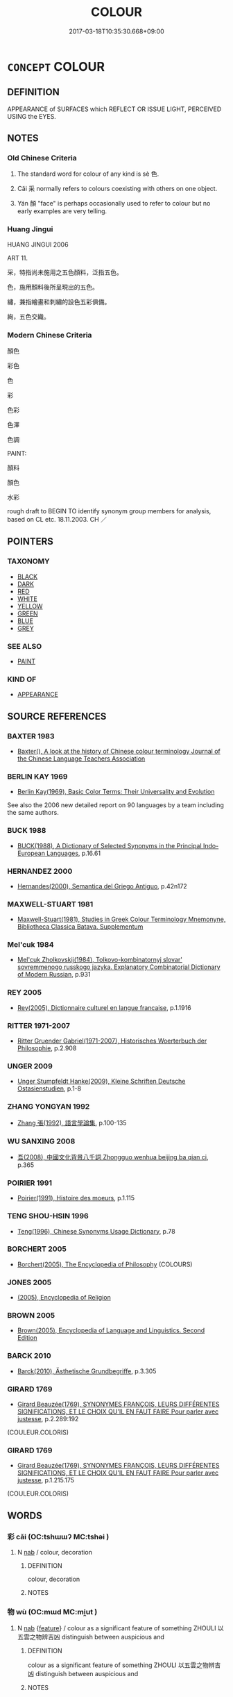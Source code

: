 # -*- mode: mandoku-tls-view -*-
#+TITLE: COLOUR
#+DATE: 2017-03-18T10:35:30.668+09:00        
#+STARTUP: content
* =CONCEPT= COLOUR
:PROPERTIES:
:CUSTOM_ID: uuid-dd43aa0b-c0f6-450f-8fb9-d2c5dae7673d
:SYNONYM+:  HUE
:TR_ZH: 顏色
:END:
** DEFINITION

APPEARANCE of SURFACES which REFLECT OR ISSUE LIGHT, PERCEIVED USING the EYES.

** NOTES

*** Old Chinese Criteria
1. The standard word for colour of any kind is sè 色.

2. Cǎi 采 normally refers to colours coexisting with others on one object.

3. Yán 顏 "face" is perhaps occasionally used to refer to colour but no early examples are very telling.

*** Huang Jingui
HUANG JINGUI 2006

ART 11.

采，特指尚未施用之五色顏料，泛指五色。

色，施用顏料後所呈現出的五色。

繡，兼指繪畫和刺繡的設色五彩俱備。

絢，五色交織。

*** Modern Chinese Criteria
顏色

彩色

色

彩

色彩

色澤

色調

PAINT:

顏料

顏色

水彩

rough draft to BEGIN TO identify synonym group members for analysis, based on CL etc. 18.11.2003. CH ／

** POINTERS
*** TAXONOMY
 - [[tls:concept:BLACK][BLACK]]
 - [[tls:concept:DARK][DARK]]
 - [[tls:concept:RED][RED]]
 - [[tls:concept:WHITE][WHITE]]
 - [[tls:concept:YELLOW][YELLOW]]
 - [[tls:concept:GREEN][GREEN]]
 - [[tls:concept:BLUE][BLUE]]
 - [[tls:concept:GREY][GREY]]

*** SEE ALSO
 - [[tls:concept:PAINT][PAINT]]

*** KIND OF
 - [[tls:concept:APPEARANCE][APPEARANCE]]

** SOURCE REFERENCES
*** BAXTER 1983
 - [[cite:BAXTER-1983][Baxter(), A look at the history of Chinese colour terminology Journal of the Chinese Language Teachers Association]]
*** BERLIN KAY 1969
 - [[cite:BERLIN-KAY-1969][Berlin Kay(1969), Basic Color Terms: Their Universality and Evolution]]

See also the 2006 new detailed report on 90 languages by a team including the same authors.

*** BUCK 1988
 - [[cite:BUCK-1988][BUCK(1988), A Dictionary of Selected Synonyms in the Principal Indo-European Languages]], p.16.61

*** HERNANDEZ 2000
 - [[cite:HERNANDEZ-2000][Hernandes(2000), Semantica del Griego Antiguo]], p.42n172

*** MAXWELL-STUART 1981
 - [[cite:MAXWELL-STUART-1981][Maxwell-Stuart(1981), Studies in Greek Colour Terminology Mnemonyne, Bibliotheca Classica Batava. Supplementum]]
*** Mel'cuk 1984
 - [[cite:MEL'CUK-1984][Mel'cuk Zholkovskij(1984), Tolkovo-kombinatornyj slovar' sovremmenogo russkogo jazyka. Explanatory Combinatorial Dictionary of Modern Russian]], p.931

*** REY 2005
 - [[cite:REY-2005][Rey(2005), Dictionnaire culturel en langue francaise]], p.1.1916

*** RITTER 1971-2007
 - [[cite:RITTER-1971-2007][Ritter Gruender Gabriel(1971-2007), Historisches Woerterbuch der Philosophie]], p.2.908

*** UNGER 2009
 - [[cite:UNGER-2009][Unger Stumpfeldt Hanke(2009), Kleine Schriften Deutsche Ostasienstudien]], p.1-8

*** ZHANG YONGYAN 1992
 - [[cite:ZHANG-YONGYAN-1992][Zhang 張(1992), 語言學論集]], p.100-135

*** WU SANXING 2008
 - [[cite:WU-SANXING-2008][ 吾(2008), 中國文化背景八千詞 Zhongguo wenhua beijing ba qian ci]], p.365

*** POIRIER 1991
 - [[cite:POIRIER-1991][Poirier(1991), Histoire des moeurs]], p.1.115

*** TENG SHOU-HSIN 1996
 - [[cite:TENG-SHOU-HSIN-1996][Teng(1996), Chinese Synonyms Usage Dictionary]], p.78

*** BORCHERT 2005
 - [[cite:BORCHERT-2005][Borchert(2005), The Encyclopedia of Philosophy]] (COLOURS)
*** JONES 2005
 - [[cite:JONES-2005][(2005), Encyclopedia of Religion]]
*** BROWN 2005
 - [[cite:BROWN-2005][Brown(2005), Encyclopedia of Language and Linguistics. Second Edition]]
*** BARCK 2010
 - [[cite:BARCK-2010][Barck(2010), Ästhetische Grundbegriffe]], p.3.305

*** GIRARD 1769
 - [[cite:GIRARD-1769][Girard Beauzée(1769), SYNONYMES FRANÇOIS, LEURS DIFFÉRENTES SIGNIFICATIONS, ET LE CHOIX QU'IL EN FAUT FAIRE Pour parler avec justesse]], p.2.289:192
 (COULEUR.COLORIS)
*** GIRARD 1769
 - [[cite:GIRARD-1769][Girard Beauzée(1769), SYNONYMES FRANÇOIS, LEURS DIFFÉRENTES SIGNIFICATIONS, ET LE CHOIX QU'IL EN FAUT FAIRE Pour parler avec justesse]], p.1.215.175
 (COULEUR.COLORIS)
** WORDS
   :PROPERTIES:
   :VISIBILITY: children
   :END:
*** 彩 cǎi (OC:tshɯɯʔ MC:tshəi )
:PROPERTIES:
:CUSTOM_ID: uuid-9b500f6b-6a25-43e8-975b-c6f4eac1a7f6
:Char+: 彩(59,8/11) 
:GY_IDS+: uuid-cdd1b3e7-fd46-410a-8086-3d8eac6b22a4
:PY+: cǎi     
:OC+: tshɯɯʔ     
:MC+: tshəi     
:END: 
**** N [[tls:syn-func::#uuid-76be1df4-3d73-4e5f-bbc2-729542645bc8][nab]] / colour, decoration
:PROPERTIES:
:CUSTOM_ID: uuid-6e4f5676-da68-4f1c-8ccc-6a8947bf05e3
:END:
****** DEFINITION

colour, decoration

****** NOTES

*** 物 wù (OC:mɯd MC:mi̯ut )
:PROPERTIES:
:CUSTOM_ID: uuid-305807d8-fbbd-43c5-aa7c-5916a3fda498
:Char+: 物(93,4/8) 
:GY_IDS+: uuid-920cdc9d-a13f-4145-b5d6-a18eda88b3cc
:PY+: wù     
:OC+: mɯd     
:MC+: mi̯ut     
:END: 
**** N [[tls:syn-func::#uuid-76be1df4-3d73-4e5f-bbc2-729542645bc8][nab]] {[[tls:sem-feat::#uuid-4e92cef6-5753-4eed-a76b-7249c223316f][feature]]} / colour as a significant feature of something ZHOULI 以五雲之物辨吉凶 distinguish between auspicious and
:PROPERTIES:
:CUSTOM_ID: uuid-994041a1-355f-4c86-93de-eabe87446965
:END:
****** DEFINITION

colour as a significant feature of something ZHOULI 以五雲之物辨吉凶 distinguish between auspicious and

****** NOTES

*** 色 sè (OC:sqrɯɡ MC:ʂɨk )
:PROPERTIES:
:CUSTOM_ID: uuid-a4ce10eb-dd81-4f5d-bb0e-b026ae95513f
:Char+: 色(139,0/6) 
:GY_IDS+: uuid-cc8dc6c9-2188-4748-8a43-4eb6ebc0e4ee
:PY+: sè     
:OC+: sqrɯɡ     
:MC+: ʂɨk     
:END: 
**** N [[tls:syn-func::#uuid-8717712d-14a4-4ae2-be7a-6e18e61d929b][n]] {[[tls:sem-feat::#uuid-50da9f38-5611-463e-a0b9-5bbb7bf5e56f][subject]]} / coloured object of any kind
:PROPERTIES:
:CUSTOM_ID: uuid-1e2fbd10-9c46-4aef-9395-04fd8343fc2e
:END:
****** DEFINITION

coloured object of any kind

****** NOTES

**** N [[tls:syn-func::#uuid-a83c5ff7-f773-421d-b814-f161c6c50be8][nab.post-V{NUM}]] {[[tls:sem-feat::#uuid-2a66fc1c-6671-47d2-bd04-cfd6ccae64b8][stative]]} / colour
:PROPERTIES:
:CUSTOM_ID: uuid-615fd1ca-dbf0-4183-9ff9-41b9ede91e66
:WARRING-STATES-CURRENCY: 5
:END:
****** DEFINITION

colour

****** NOTES

******* Examples
ZZ 1.6

 天之蒼蒼， Is azure 

 其正色邪？ the true color of the sky? [CA]

ZUO Zhao zhuan 12.10 

 中不忠， If in the centre (=the heart) there is not loyalty,

 不得其色； there cannot be the colour;

**** N [[tls:syn-func::#uuid-9fda0181-1777-4402-a30f-1a136ab5fde1][npost-N]] / colour of N
:PROPERTIES:
:CUSTOM_ID: uuid-7a92e9ae-3b86-4bd9-815b-d2fff9669859
:END:
****** DEFINITION

colour of N

****** NOTES

**** V [[tls:syn-func::#uuid-c20780b3-41f9-491b-bb61-a269c1c4b48f][vi]] / be or become coloured
:PROPERTIES:
:CUSTOM_ID: uuid-ea780fed-eaee-4e3b-ba3d-f81714ad9aa0
:END:
****** DEFINITION

be or become coloured

****** NOTES

**** V [[tls:syn-func::#uuid-fbfb2371-2537-4a99-a876-41b15ec2463c][vtoN]] {[[tls:sem-feat::#uuid-fac754df-5669-4052-9dda-6244f229371f][causative]]} / cause (oneself) to have colour
:PROPERTIES:
:CUSTOM_ID: uuid-c1bcc93d-3b37-4c4f-b828-ac55554c0367
:END:
****** DEFINITION

cause (oneself) to have colour

****** NOTES

**** V [[tls:syn-func::#uuid-fbfb2371-2537-4a99-a876-41b15ec2463c][vtoN]] {[[tls:sem-feat::#uuid-2e48851c-928e-40f0-ae0d-2bf3eafeaa17][figurative]]} / give its proper appearance and colour
:PROPERTIES:
:CUSTOM_ID: uuid-2b6aa744-33ae-4121-95d3-411d78e17381
:WARRING-STATES-CURRENCY: 3
:END:
****** DEFINITION

give its proper appearance and colour

****** NOTES

**** N [[tls:syn-func::#uuid-76be1df4-3d73-4e5f-bbc2-729542645bc8][nab]] {[[tls:sem-feat::#uuid-4e92cef6-5753-4eed-a76b-7249c223316f][feature]]} / colour
:PROPERTIES:
:CUSTOM_ID: uuid-75bd4bf8-2d86-4fb5-a044-1eb87b2fc2ba
:END:
****** DEFINITION

colour

****** NOTES

*** 采 cǎi (OC:tshɯɯʔ MC:tshəi )
:PROPERTIES:
:CUSTOM_ID: uuid-7bafd7fc-8261-4bd8-a18f-5a4663947423
:Char+: 采(165,1/8) 
:GY_IDS+: uuid-32e15416-237c-4b18-b7b4-fccf5e0ddfd6
:PY+: cǎi     
:OC+: tshɯɯʔ     
:MC+: tshəi     
:END: 
**** N [[tls:syn-func::#uuid-b6da65fd-429f-4245-9f94-a22078cc0512][ncc]] / colour 五采
:PROPERTIES:
:CUSTOM_ID: uuid-85ec6327-9730-4a2f-b41a-7108886375e6
:WARRING-STATES-CURRENCY: 5
:END:
****** DEFINITION

colour 五采

****** NOTES

******* Examples
ZHUANG 10.1.17 Guo Qingfan 353; Wang Shumin 356; Fang Yong 261; Chen Guying 259

 滅文章， Eradicate patterned ornaments, 

 散五采， disperse the five tints, [CA]

**** V [[tls:syn-func::#uuid-fed035db-e7bd-4d23-bd05-9698b26e38f9][vadN]] / colourful, flashy; varicoloured; painted
:PROPERTIES:
:CUSTOM_ID: uuid-fc35e5ab-fc2e-4b4c-9df6-c7de271340d8
:WARRING-STATES-CURRENCY: 5
:END:
****** DEFINITION

colourful, flashy; varicoloured; painted

****** NOTES

******* Nuance
This is typically a matter of appearances.

******* Examples
HF 8.3.8 (the ruler does not show) flashy/impressive culture and talents

HF 49.03:01; jiaoshi 29; jishi 1041; jiaozhu 662f; shiping 1698

 堯之王天下也， When Ya2o was king of the world

 茅茨不翦， the thatching of his house was not trimmed

 采椽不斲； the painted beams were not hewn plain.[CA]

*** 顏 yán (OC:ŋraan MC:ŋɣan )
:PROPERTIES:
:CUSTOM_ID: uuid-b0593407-e82d-45d2-9eef-c3fd134ad1a7
:Char+: 顏(181,9/18) 
:GY_IDS+: uuid-ea1b1773-3d65-4902-9d58-7f5dd9bbdb06
:PY+: yán     
:OC+: ŋraan     
:MC+: ŋɣan     
:END: 
**** N [[tls:syn-func::#uuid-76be1df4-3d73-4e5f-bbc2-729542645bc8][nab]] {[[tls:sem-feat::#uuid-2a66fc1c-6671-47d2-bd04-cfd6ccae64b8][stative]]} / colour
:PROPERTIES:
:CUSTOM_ID: uuid-6e189f1a-2fb2-4bae-8a2b-89b4303ceb22
:WARRING-STATES-CURRENCY: 3
:END:
****** DEFINITION

colour

****** NOTES

*** 采色 cǎisè (OC:tshɯɯʔ sqrɯɡ MC:tshəi ʂɨk )
:PROPERTIES:
:CUSTOM_ID: uuid-c920baff-720f-449b-ae24-f1dac8e647d7
:Char+: 采(165,1/8) 色(139,0/6) 
:GY_IDS+: uuid-32e15416-237c-4b18-b7b4-fccf5e0ddfd6 uuid-cc8dc6c9-2188-4748-8a43-4eb6ebc0e4ee
:PY+: cǎi sè    
:OC+: tshɯɯʔ sqrɯɡ    
:MC+: tshəi ʂɨk    
:END: 
**** N [[tls:syn-func::#uuid-0ae78c50-f7f7-4ab0-bb28-9375998ac032][NP{N1=N2}]] {[[tls:sem-feat::#uuid-5fae11b4-4f4e-441e-8dc7-4ddd74b68c2e][plural]]} / all sorts of (fancy) colours
:PROPERTIES:
:CUSTOM_ID: uuid-fa81e9bf-8601-4760-9c6d-1c628e12d827
:WARRING-STATES-CURRENCY: 3
:END:
****** DEFINITION

all sorts of (fancy) colours

****** NOTES

******* Examples
ZHUANG 12.14.3 Guo Qingfan 447; Wang Shumin 459; Fang Yong 335; Chen Guying 329

 垂衣裳， He lets his robes hang down,288

 設采色， displays their brilliant colors,[CA]

** BIBLIOGRAPHY
bibliography:../core/tlsbib.bib
